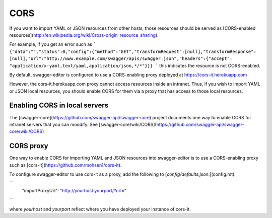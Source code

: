 
CORS
====

If you want to import YAML or JSON resources from other hosts, those resources should
be served as [CORS-enabled resources](http://en.wikipedia.org/wiki/Cross-origin_resource_sharing).

For example, if you get an error such as
```
{"data":"","status":0,"config":{"method":"GET","transformRequest":[null],"transformResponse":
[null],"url":"http://www.example.com/swagger/apis/swagger.json","headers":{"accept":
"application/x-yaml,text/yaml,application/json,*/*"}}}
```
this indicates the resource is not CORS-enabled.

By default, swagger-editor is configured to use a CORS-enabling
proxy deployed at https://cors-it.herokuapp.com

However, the cors-it.herokuapp.com proxy cannot access resources inside
an intranet. Thus, if you wish to import YAML or JSON
local resources, you should enable CORS for them
via a proxy that has access to those local resources.

Enabling CORS in local servers
------------------------------

The [swagger-core](https://github.com/swagger-api/swagger-core) project documents one way to enable CORS for
intranet servers that you can moodify. See
[swagger-core/wiki/CORS](https://github.com/swagger-api/swagger-core/wiki/CORS)

CORS proxy
----------

One way to enable CORS for importing YAML and JSON resources into
swagger-editor is to use a CORS-enabling proxy such
as [cors-it](https://github.com/mohsen1/cors-it).

To configure swagger-editor to use cors-it as a proxy,
add the following to [`config/defaults.json`:](config.rst):

```
  "importProxyUrl": "http://yourhost:yourport/?url="
```

where `yourhost` and `yourport` reflect where you
have deployed your instance of cors-it.
